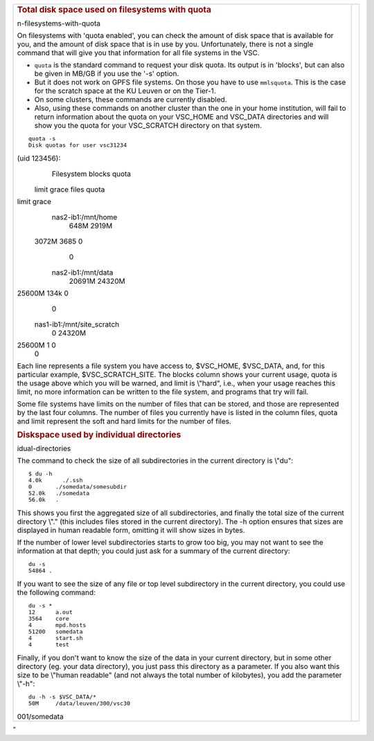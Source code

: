 +-----------------------------------+-----------------------------------+
| .. rubric:: Total disk space used |                                   |
|    on filesystems with quota      |                                   |
|    :name: total-disk-space-used-o |                                   |
| n-filesystems-with-quota          |                                   |
|                                   |                                   |
| On filesystems with 'quota        |                                   |
| enabled', you can check the       |                                   |
| amount of disk space that is      |                                   |
| available for you, and the amount |                                   |
| of disk space that is in use by   |                                   |
| you. Unfortunately, there is not  |                                   |
| a single command that will give   |                                   |
| you that information for all file |                                   |
| systems in the VSC.               |                                   |
|                                   |                                   |
| -  ``quota`` is the standard      |                                   |
|    command to request your disk   |                                   |
|    quota. Its output is in        |                                   |
|    'blocks', but can also be      |                                   |
|    given in MB/GB if you use the  |                                   |
|    '-s' option.                   |                                   |
| -  But it does not work on GPFS   |                                   |
|    file systems. On those you     |                                   |
|    have to use ``mmlsquota``.     |                                   |
|    This is the case for the       |                                   |
|    scratch space at the KU Leuven |                                   |
|    or on the Tier-1.              |                                   |
| -  On some clusters, these        |                                   |
|    commands are currently         |                                   |
|    disabled.                      |                                   |
| -  Also, using these commands on  |                                   |
|    another cluster than the one   |                                   |
|    in your home institution, will |                                   |
|    fail to return information     |                                   |
|    about the quota on your        |                                   |
|    VSC_HOME and VSC_DATA          |                                   |
|    directories and will show you  |                                   |
|    the quota for your VSC_SCRATCH |                                   |
|    directory on that system.      |                                   |
|                                   |                                   |
| ::                                |                                   |
|                                   |                                   |
|    quota -s                       |                                   |
|    Disk quotas for user vsc31234  |                                   |
| (uid 123456):                     |                                   |
|      Filesystem  blocks   quota   |                                   |
|  limit   grace   files   quota    |                                   |
| limit   grace                     |                                   |
|    nas2-ib1:/mnt/home             |                                   |
|                    648M   2919M   |                                   |
|  3072M            3685       0    |                                   |
|     0                             |                                   |
|    nas2-ib1:/mnt/data             |                                   |
|                  20691M  24320M   |                                   |
| 25600M            134k       0    |                                   |
|     0                             |                                   |
|    nas1-ib1:/mnt/site_scratch     |                                   |
|                       0  24320M   |                                   |
| 25600M               1       0    |                                   |
|     0                             |                                   |
|                                   |                                   |
|                                   |                                   |
|                                   |                                   |
| Each line represents a file       |                                   |
| system you have access to,        |                                   |
| $VSC_HOME, $VSC_DATA, and, for    |                                   |
| this particular example,          |                                   |
| $VSC_SCRATCH_SITE. The blocks     |                                   |
| column shows your current usage,  |                                   |
| quota is the usage above which    |                                   |
| you will be warned, and limit is  |                                   |
| \\"hard\", i.e., when your usage  |                                   |
| reaches this limit, no more       |                                   |
| information can be written to the |                                   |
| file system, and programs that    |                                   |
| try will fail.                    |                                   |
|                                   |                                   |
| Some file systems have limits on  |                                   |
| the number of files that can be   |                                   |
| stored, and those are represented |                                   |
| by the last four columns. The     |                                   |
| number of files you currently     |                                   |
| have is listed in the column      |                                   |
| files, quota and limit represent  |                                   |
| the soft and hard limits for the  |                                   |
| number of files.                  |                                   |
|                                   |                                   |
| .. rubric:: Diskspace used by     |                                   |
|    individual directories         |                                   |
|    :name: diskspace-used-by-indiv |                                   |
| idual-directories                 |                                   |
|                                   |                                   |
| The command to check the size of  |                                   |
| all subdirectories in the current |                                   |
| directory is \\"du\":             |                                   |
|                                   |                                   |
| ::                                |                                   |
|                                   |                                   |
|    $ du -h                        |                                   |
|    4.0k      ./.ssh               |                                   |
|    0       ./somedata/somesubdir  |                                   |
|    52.0k   ./somedata             |                                   |
|    56.0k   .                      |                                   |
|                                   |                                   |
|                                   |                                   |
| This shows you first the          |                                   |
| aggregated size of all            |                                   |
| subdirectories, and finally the   |                                   |
| total size of the current         |                                   |
| directory \\".\" (this includes   |                                   |
| files stored in the current       |                                   |
| directory). The -h option ensures |                                   |
| that sizes are displayed in human |                                   |
| readable form, omitting it will   |                                   |
| show sizes in bytes.              |                                   |
|                                   |                                   |
| If the number of lower level      |                                   |
| subdirectories starts to grow too |                                   |
| big, you may not want to see the  |                                   |
| information at that depth; you    |                                   |
| could just ask for a summary of   |                                   |
| the current directory:            |                                   |
|                                   |                                   |
| ::                                |                                   |
|                                   |                                   |
|    du -s                          |                                   |
|    54864 .                        |                                   |
|                                   |                                   |
|                                   |                                   |
|                                   |                                   |
| If you want to see the size of    |                                   |
| any file or top level             |                                   |
| subdirectory in the current       |                                   |
| directory, you could use the      |                                   |
| following command:                |                                   |
|                                   |                                   |
| ::                                |                                   |
|                                   |                                   |
|    du -s *                        |                                   |
|    12      a.out                  |                                   |
|    3564    core                   |                                   |
|    4       mpd.hosts              |                                   |
|    51200   somedata               |                                   |
|    4       start.sh               |                                   |
|    4       test                   |                                   |
|                                   |                                   |
|                                   |                                   |
| Finally, if you don't want to     |                                   |
| know the size of the data in your |                                   |
| current directory, but in some    |                                   |
| other directory (eg. your data    |                                   |
| directory), you just pass this    |                                   |
| directory as a parameter. If you  |                                   |
| also want this size to be         |                                   |
| \\"human readable\" (and not      |                                   |
| always the total number of        |                                   |
| kilobytes), you add the parameter |                                   |
| \\"-h\":                          |                                   |
|                                   |                                   |
| ::                                |                                   |
|                                   |                                   |
|    du -h -s $VSC_DATA/*           |                                   |
|    50M     /data/leuven/300/vsc30 |                                   |
| 001/somedata                      |                                   |
|                                   |                                   |
+-----------------------------------+-----------------------------------+

"
